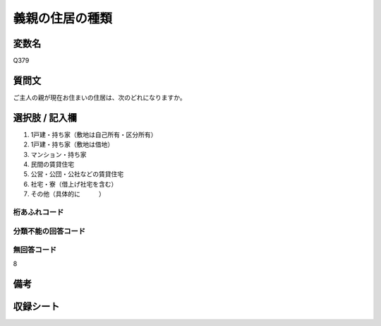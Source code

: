 .. title:: Q379
.. rst-class:: item

====================================================================================================
義親の住居の種類
====================================================================================================

.. rst-class:: varname

変数名
==================

Q379

.. rst-class:: question

質問文
==================


ご主人の親が現在お住まいの住居は、次のどれになりますか。



.. rst-class:: answer

選択肢 / 記入欄
======================

1. 1戸建・持ち家（敷地は自己所有・区分所有）
2. 1戸建・持ち家（敷地は借地）
3. マンション・持ち家
4. 民間の賃貸住宅
5. 公営・公団・公社などの賃貸住宅
6. 社宅・寮（借上げ社宅を含む）
7. その他（具体的に　　　）
  



.. rst-class:: overflow

桁あふれコード
-------------------------------
  


.. rst-class:: not_classified

分類不能の回答コード
-------------------------------------
  


.. rst-class:: not_available

無回答コード
-------------------------------------
8


.. rst-class:: bikou

備考
==================
 



.. rst-class:: include_sheet

収録シート
=======================================
.. hlist::
   :columns: 3
   
   
   * p1_2
   
   * p2_2
   
   * p3_2
   
   * p4_2
   
   * p5a_2
   
   * p5b_2
   
   * p6_2
   
   * p7_2
   
   * p8_2
   
   * p9_2
   
   * p10_2
   
   * p11ab_2
   
   * p11c_2
   
   


.. index:: Q379